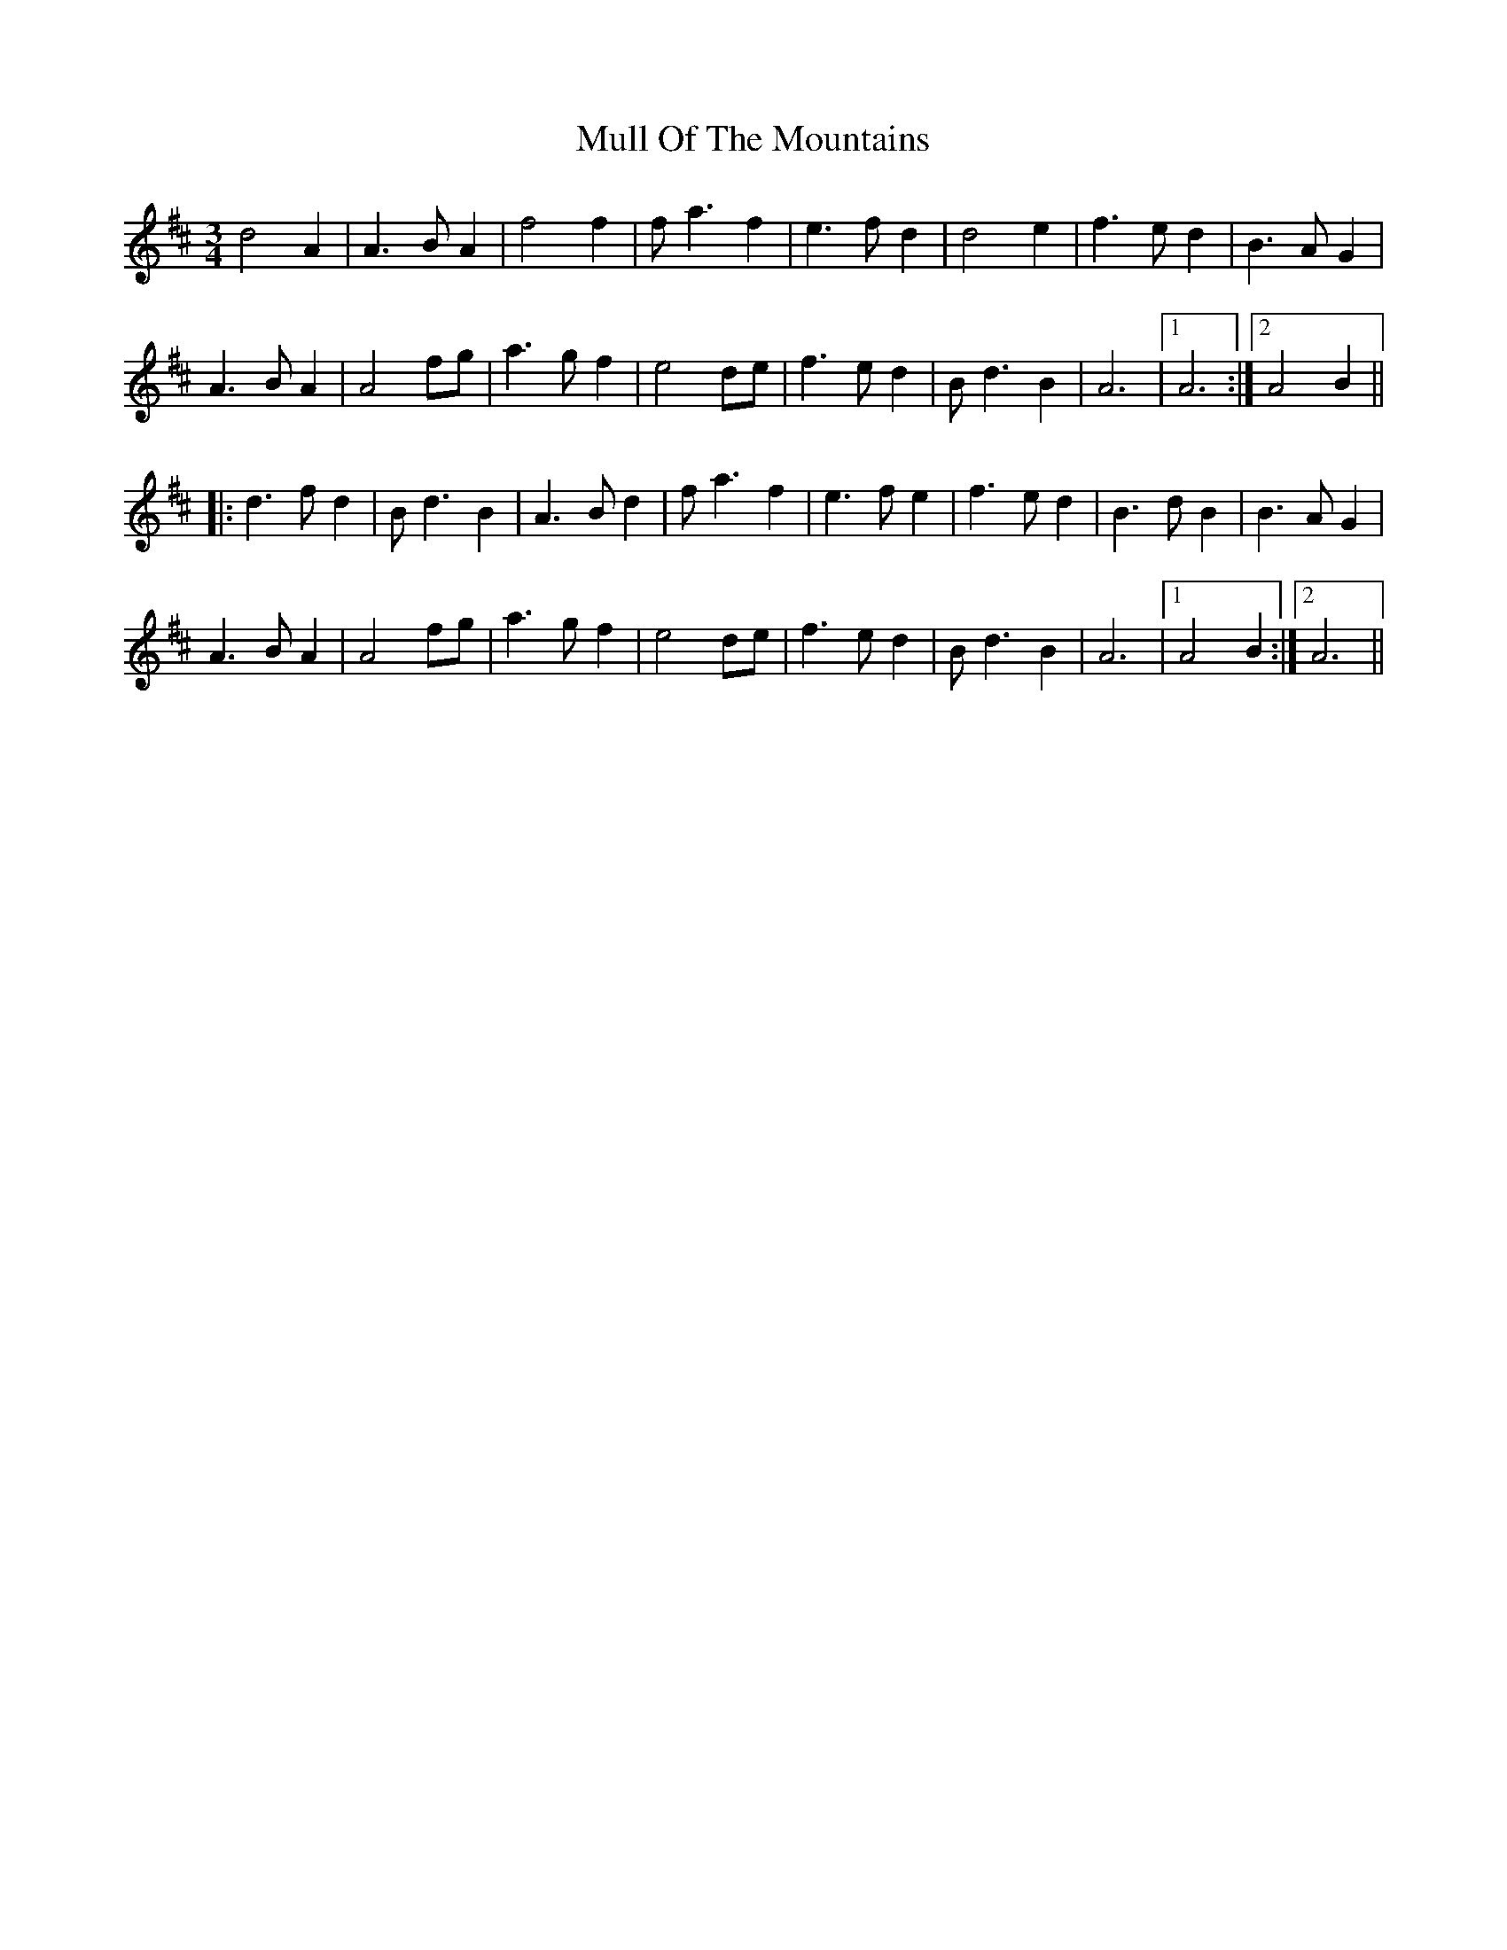 X: 28419
T: Mull Of The Mountains
R: waltz
M: 3/4
K: Dmajor
d4A2|A3B A2|f4 f2|fa3 f2|e3fd2|d4 e2|f3e d2|B3A G2|
A3B A2|A4 fg|a3g f2|e4 de|f3e d2|Bd3 B2|A6|1 A6:|2 A4B2||
|:d3f d2|Bd3 B2|A3B d2|fa3 f2|e3f e2|f3e d2|B3d B2|B3A G2|
A3B A2|A4 fg|a3g f2|e4 de|f3e d2|Bd3 B2|A6|1 A4B2:|2 A6||

